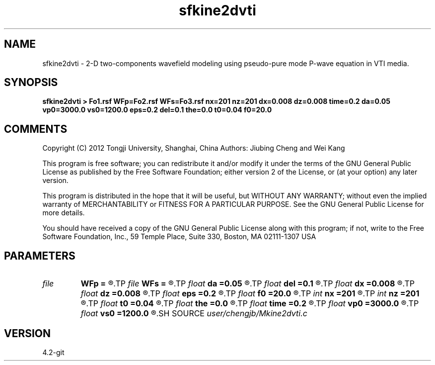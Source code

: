.TH sfkine2dvti 1  "APRIL 2023" Madagascar "Madagascar Manuals"
.SH NAME
sfkine2dvti \- 2-D two-components wavefield modeling using pseudo-pure mode P-wave equation in VTI media.
.SH SYNOPSIS
.B sfkine2dvti > Fo1.rsf WFp=Fo2.rsf WFs=Fo3.rsf nx=201 nz=201 dx=0.008 dz=0.008 time=0.2 da=0.05 vp0=3000.0 vs0=1200.0 eps=0.2 del=0.1 the=0.0 t0=0.04 f0=20.0
.SH COMMENTS
Copyright (C) 2012 Tongji University, Shanghai, China 
Authors: Jiubing Cheng and Wei Kang

This program is free software; you can redistribute it and/or modify
it under the terms of the GNU General Public License as published by
the Free Software Foundation; either version 2 of the License, or
(at your option) any later version.

This program is distributed in the hope that it will be useful,
but WITHOUT ANY WARRANTY; without even the implied warranty of
MERCHANTABILITY or FITNESS FOR A PARTICULAR PURPOSE.  See the
GNU General Public License for more details.

You should have received a copy of the GNU General Public License
along with this program; if not, write to the Free Software
Foundation, Inc., 59 Temple Place, Suite 330, Boston, MA  02111-1307  USA

.SH PARAMETERS
.PD 0
.TP
.I file   
.B WFp
.B =
.R  	auxiliary output file name
.TP
.I file   
.B WFs
.B =
.R  	auxiliary output file name
.TP
.I float  
.B da
.B =0.05
.R  
.TP
.I float  
.B del
.B =0.1
.R  
.TP
.I float  
.B dx
.B =0.008
.R  
.TP
.I float  
.B dz
.B =0.008
.R  
.TP
.I float  
.B eps
.B =0.2
.R  
.TP
.I float  
.B f0
.B =20.0
.R  
.TP
.I int    
.B nx
.B =201
.R  
.TP
.I int    
.B nz
.B =201
.R  
.TP
.I float  
.B t0
.B =0.04
.R  
.TP
.I float  
.B the
.B =0.0
.R  
.TP
.I float  
.B time
.B =0.2
.R  	unit: SECOND
.TP
.I float  
.B vp0
.B =3000.0
.R  
.TP
.I float  
.B vs0
.B =1200.0
.R  
.SH SOURCE
.I user/chengjb/Mkine2dvti.c
.SH VERSION
4.2-git
